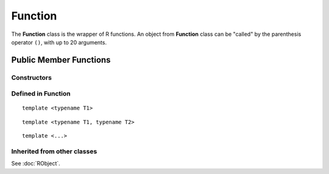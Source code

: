 Function
=====================================

The **Function** class is the wrapper of R functions. An object from **Function** class
can be "called" by the parenthesis operator ``()``, with up to 20 arguments.

Public Member Functions
-------------------------

Constructors
~~~~~~~~~~~~~~

.. cpp:function:: Function(const Function& other)

   Copy constructor. Resulting object will share the SEXP data with *other*.

.. cpp:function:: Function(SEXP x)

   Wrap a given R function.

.. cpp:function:: Function(const std::string& name)

   Look for an R function by its name. The search starts from the global environment,
   and then recursively goes to the parents.

Defined in **Function**
~~~~~~~~~~~~~~~~~~~~~~~~~~~

.. cpp:function:: SEXP environment() const

   Return the enclosing environment (the environment where this function is defined)
   of this function.

.. cpp:function:: SEXP body() const

   Return the body of this function.
   
.. cpp:function:: SEXP operator()() const

   Call the function with no argument.

::
   
   template <typename T1>

.. cpp:function:: SEXP operator()(const T1& t1) const

   Call the function with argument *t1*.

::
   
   template <typename T1, typename T2>

.. cpp:function:: SEXP operator()(const T1& t1, const T2& t2) const

   Call the function with arguments *t1* and *t2*.

::
   
   template <...>

.. cpp:function:: SEXP operator()(...) const

   Call the function with up to 20 arguments. The arguments passed to this function
   should be "wrappable".

Inherited from other classes
~~~~~~~~~~~~~~~~~~~~~~~~~~~~~~~~~~~

See :doc:`RObject`.

